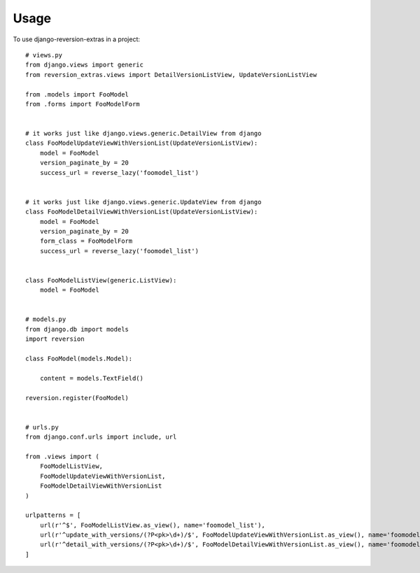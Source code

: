========
Usage
========

To use django-reversion-extras in a project::

    # views.py
    from django.views import generic
    from reversion_extras.views import DetailVersionListView, UpdateVersionListView

    from .models import FooModel
    from .forms import FooModelForm


    # it works just like django.views.generic.DetailView from django
    class FooModelUpdateViewWithVersionList(UpdateVersionListView):
        model = FooModel
        version_paginate_by = 20
        success_url = reverse_lazy('foomodel_list')


    # it works just like django.views.generic.UpdateView from django
    class FooModelDetailViewWithVersionList(UpdateVersionListView):
        model = FooModel
        version_paginate_by = 20
        form_class = FooModelForm
        success_url = reverse_lazy('foomodel_list')


    class FooModelListView(generic.ListView):
        model = FooModel


    # models.py
    from django.db import models
    import reversion

    class FooModel(models.Model):

        content = models.TextField()

    reversion.register(FooModel)


    # urls.py
    from django.conf.urls import include, url

    from .views import (
        FooModelListView,
        FooModelUpdateViewWithVersionList,
        FooModelDetailViewWithVersionList
    )

    urlpatterns = [
        url(r'^$', FooModelListView.as_view(), name='foomodel_list'),
        url(r'^update_with_versions/(?P<pk>\d+)/$', FooModelUpdateViewWithVersionList.as_view(), name='foomodel_update'),
        url(r'^detail_with_versions/(?P<pk>\d+)/$', FooModelDetailViewWithVersionList.as_view(), name='foomodel_detail')
    ]


